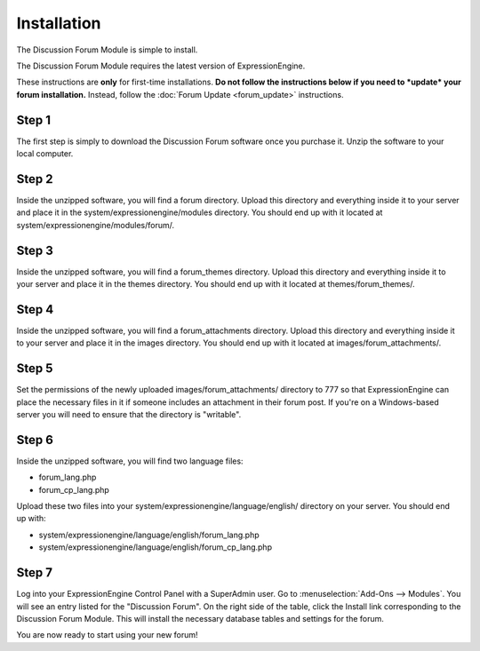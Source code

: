Installation
============

The Discussion Forum Module is simple to install.

The Discussion Forum Module requires the latest version of
ExpressionEngine.

These instructions are **only** for first-time installations. **Do not
follow the instructions below if you need to *update* your forum
installation.** Instead, follow the :doc:`Forum Update <forum_update>`
instructions.

Step 1
------

The first step is simply to download the Discussion Forum software once
you purchase it. Unzip the software to your local computer.

Step 2
------

Inside the unzipped software, you will find a forum directory. Upload
this directory and everything inside it to your server and place it in
the system/expressionengine/modules directory. You should end up with it
located at system/expressionengine/modules/forum/.

Step 3
------

Inside the unzipped software, you will find a forum\_themes directory.
Upload this directory and everything inside it to your server and place
it in the themes directory. You should end up with it located at
themes/forum\_themes/.

Step 4
------

Inside the unzipped software, you will find a forum\_attachments
directory. Upload this directory and everything inside it to your server
and place it in the images directory. You should end up with it located
at images/forum\_attachments/.

Step 5
------

Set the permissions of the newly uploaded images/forum\_attachments/
directory to 777 so that ExpressionEngine can place the necessary files
in it if someone includes an attachment in their forum post. If you're
on a Windows-based server you will need to ensure that the directory is
"writable".

Step 6
------

Inside the unzipped software, you will find two language files:

-  forum\_lang.php
-  forum\_cp\_lang.php

Upload these two files into your
system/expressionengine/language/english/ directory on your server. You
should end up with:

-  system/expressionengine/language/english/forum\_lang.php
-  system/expressionengine/language/english/forum\_cp\_lang.php

Step 7
------

Log into your ExpressionEngine Control Panel with a SuperAdmin user. Go
to :menuselection:`Add-Ons --> Modules`. You will see an entry listed for the "Discussion
Forum". On the right side of the table, click the Install link
corresponding to the Discussion Forum Module. This will install the
necessary database tables and settings for the forum.

You are now ready to start using your new forum!
